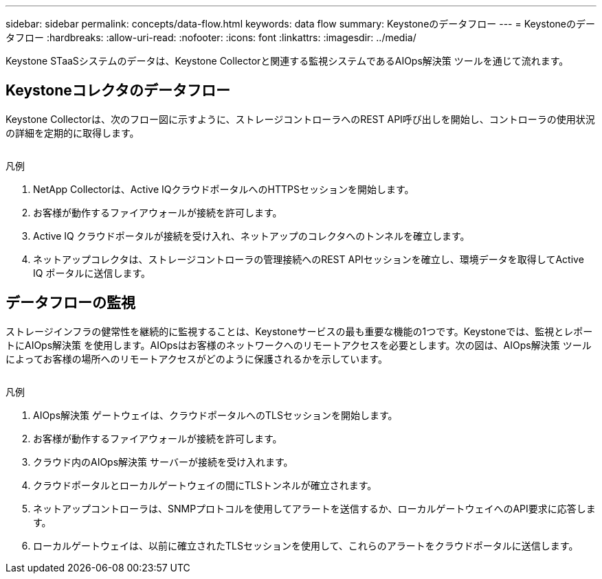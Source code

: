 ---
sidebar: sidebar 
permalink: concepts/data-flow.html 
keywords: data flow 
summary: Keystoneのデータフロー 
---
= Keystoneのデータフロー
:hardbreaks:
:allow-uri-read: 
:nofooter: 
:icons: font
:linkattrs: 
:imagesdir: ../media/


[role="lead"]
Keystone STaaSシステムのデータは、Keystone Collectorと関連する監視システムであるAIOps解決策 ツールを通じて流れます。



== Keystoneコレクタのデータフロー

Keystone Collectorは、次のフロー図に示すように、ストレージコントローラへのREST API呼び出しを開始し、コントローラの使用状況の詳細を定期的に取得します。

image:collector-data-flow.png[""]

.凡例
. NetApp Collectorは、Active IQクラウドポータルへのHTTPSセッションを開始します。
. お客様が動作するファイアウォールが接続を許可します。
. Active IQ クラウドポータルが接続を受け入れ、ネットアップのコレクタへのトンネルを確立します。
. ネットアップコレクタは、ストレージコントローラの管理接続へのREST APIセッションを確立し、環境データを取得してActive IQ ポータルに送信します。




== データフローの監視

ストレージインフラの健常性を継続的に監視することは、Keystoneサービスの最も重要な機能の1つです。Keystoneでは、監視とレポートにAIOps解決策 を使用します。AIOpsはお客様のネットワークへのリモートアクセスを必要とします。次の図は、AIOps解決策 ツールによってお客様の場所へのリモートアクセスがどのように保護されるかを示しています。

image:monitoring-flow.png[""]

.凡例
. AIOps解決策 ゲートウェイは、クラウドポータルへのTLSセッションを開始します。
. お客様が動作するファイアウォールが接続を許可します。
. クラウド内のAIOps解決策 サーバーが接続を受け入れます。
. クラウドポータルとローカルゲートウェイの間にTLSトンネルが確立されます。
. ネットアップコントローラは、SNMPプロトコルを使用してアラートを送信するか、ローカルゲートウェイへのAPI要求に応答します。
. ローカルゲートウェイは、以前に確立されたTLSセッションを使用して、これらのアラートをクラウドポータルに送信します。

